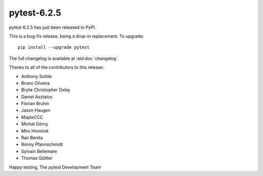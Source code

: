 pytest-6.2.5
=======================================

pytest 6.2.5 has just been released to PyPI.

This is a bug-fix release, being a drop-in replacement. To upgrade::

  pip install --upgrade pytest

The full changelog is available at :std:doc:`changelog`.

Thanks to all of the contributors to this release:

* Anthony Sottile
* Bruno Oliveira
* Brylie Christopher Oxley
* Daniel Asztalos
* Florian Bruhin
* Jason Haugen
* MapleCCC
* Michał Górny
* Miro Hrončok
* Ran Benita
* Ronny Pfannschmidt
* Sylvain Bellemare
* Thomas Güttler


Happy testing,
The pytest Development Team
